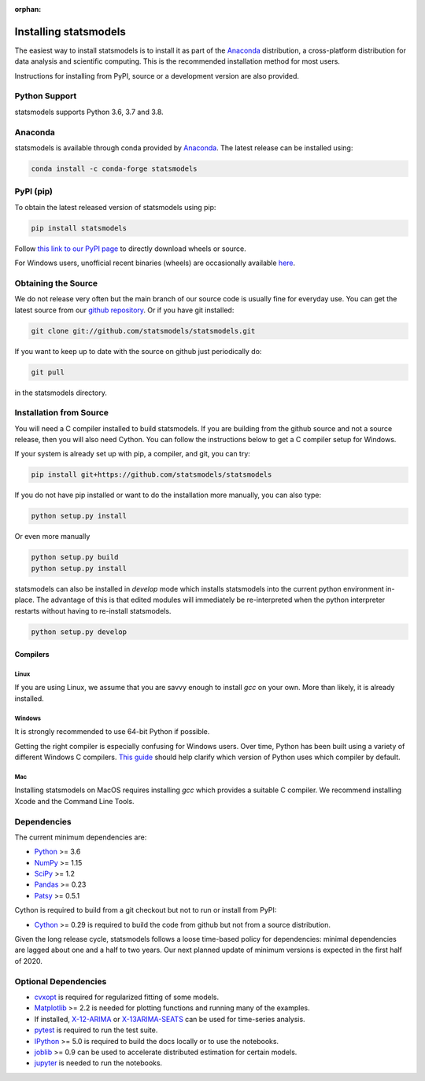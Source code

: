 :orphan:

.. _install:

Installing statsmodels
======================

The easiest way to install statsmodels is to install it as part of the `Anaconda <https://docs.continuum.io/anaconda/>`_
distribution, a cross-platform distribution for data analysis and scientific
computing. This is the recommended installation method for most users.

Instructions for installing from PyPI, source or a development version are also provided.


Python Support
--------------

statsmodels supports Python 3.6, 3.7 and 3.8.

Anaconda
--------
statsmodels is available through conda provided by
`Anaconda <https://www.anaconda.com/products/individual#Downloads>`__. The latest release can
be installed using:

.. code-block:: bash

   conda install -c conda-forge statsmodels

PyPI (pip)
----------

To obtain the latest released version of statsmodels using pip:

.. code-block:: bash

    pip install statsmodels

Follow `this link to our PyPI page <https://pypi.org/project/statsmodels/>`__ to directly
download wheels or source.

For Windows users, unofficial recent binaries (wheels) are occasionally
available `here <https://www.lfd.uci.edu/~gohlke/pythonlibs/#statsmodels>`__.

Obtaining the Source
--------------------

We do not release very often but the main branch of our source code is
usually fine for everyday use. You can get the latest source from our
`github repository <https://github.com/statsmodels/statsmodels>`__. Or if you
have git installed:

.. code-block:: bash

    git clone git://github.com/statsmodels/statsmodels.git

If you want to keep up to date with the source on github just periodically do:

.. code-block:: bash

    git pull

in the statsmodels directory.

Installation from Source
------------------------

You will need a C compiler installed to build statsmodels. If you are building
from the github source and not a source release, then you will also need
Cython. You can follow the instructions below to get a C compiler setup for
Windows.

If your system is already set up with pip, a compiler, and git, you can try:

.. code-block:: bash

    pip install git+https://github.com/statsmodels/statsmodels

If you do not have pip installed or want to do the installation more manually,
you can also type:

.. code-block:: bash

    python setup.py install

Or even more manually

.. code-block:: bash

    python setup.py build
    python setup.py install

statsmodels can also be installed in `develop` mode which installs statsmodels
into the current python environment in-place. The advantage of this is that
edited modules will immediately be re-interpreted when the python interpreter
restarts without having to re-install statsmodels.

.. code-block:: bash

    python setup.py develop

Compilers
~~~~~~~~~

Linux
^^^^^

If you are using Linux, we assume that you are savvy enough to install `gcc` on
your own. More than likely, it is already installed.

Windows
^^^^^^^

It is strongly recommended to use 64-bit Python if possible.

Getting the right compiler is especially confusing for Windows users. Over time,
Python has been built using a variety of different Windows C compilers.
`This guide <https://wiki.python.org/moin/WindowsCompilers>`_ should help
clarify which version of Python uses which compiler by default.

Mac
^^^

Installing statsmodels on MacOS requires installing `gcc` which provides
a suitable C compiler. We recommend installing Xcode and the Command Line
Tools.

Dependencies
------------

The current minimum dependencies are:

* `Python <https://www.python.org>`__ >= 3.6
* `NumPy <https://www.scipy.org/>`__ >= 1.15
* `SciPy <https://www.scipy.org/>`__ >= 1.2
* `Pandas <https://pandas.pydata.org/>`__ >= 0.23
* `Patsy <https://patsy.readthedocs.io/en/latest/>`__ >= 0.5.1

Cython is required to build from a git checkout but not to run or install from PyPI:

* `Cython <https://cython.org/>`__ >= 0.29 is required to build the code from
  github but not from a source distribution.

Given the long release cycle, statsmodels follows a loose time-based policy for
dependencies: minimal dependencies are lagged about one and a half to two
years. Our next planned update of minimum versions is expected in the first
half of 2020.

Optional Dependencies
---------------------

* `cvxopt <https://cvxopt.org/>`__ is required for regularized fitting of
  some models.
* `Matplotlib <https://matplotlib.org/>`__ >= 2.2 is needed for plotting
  functions and running many of the examples.
* If installed, `X-12-ARIMA <https://www.census.gov/srd/www/x13as/>`__ or
  `X-13ARIMA-SEATS <https://www.census.gov/srd/www/x13as/>`__ can be used
  for time-series analysis.
* `pytest <https://docs.pytest.org/en/latest/>`__ is required to run
  the test suite.
* `IPython <https://ipython.org>`__ >= 5.0 is required to build the
  docs locally or to use the notebooks.
* `joblib <https://joblib.readthedocs.io/>`__ >= 0.9 can be used to accelerate distributed
  estimation for certain models.
* `jupyter <https://jupyter.org/>`__ is needed to run the notebooks.
